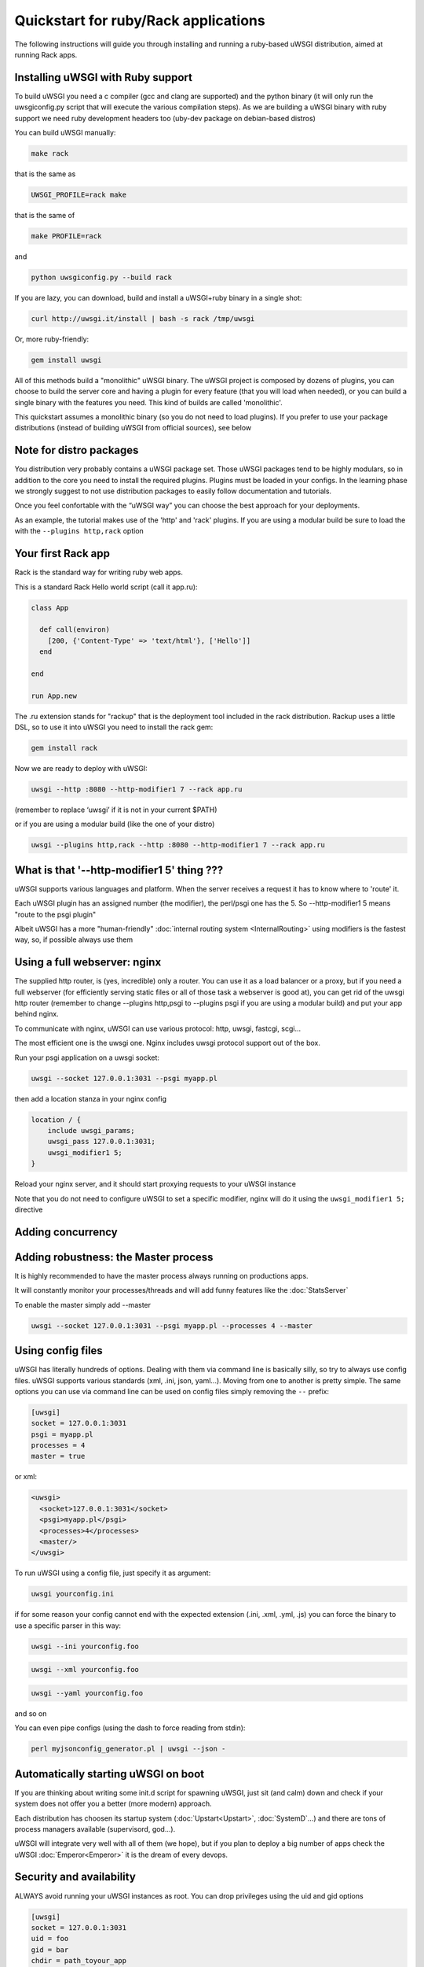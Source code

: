 Quickstart for ruby/Rack applications
=====================================

The following instructions will guide you through installing and running a ruby-based uWSGI distribution, aimed at running Rack apps.

Installing uWSGI with Ruby support
**********************************

To build uWSGI you need a c compiler (gcc and clang are supported) and the python binary (it will only run the uwsgiconfig.py script that will execute the various compilation steps). As we are building a uWSGI binary with ruby support we need ruby development headers too (uby-dev package on debian-based distros)

You can build uWSGI manually:

.. code-block:: sh

   make rack
   
that is the same as

.. code-block:: sh

   UWSGI_PROFILE=rack make
   
that is the same of

.. code-block:: sh

   make PROFILE=rack
  
and

.. code-block:: sh

   python uwsgiconfig.py --build rack
   
If you are lazy, you can download, build and install a uWSGI+ruby binary in a single shot:

.. code-block:: sh

   curl http://uwsgi.it/install | bash -s rack /tmp/uwsgi
   
Or, more ruby-friendly:

.. code-block:: sh

   gem install uwsgi
   
All of this methods build a "monolithic" uWSGI binary. The uWSGI project is composed by dozens of plugins, you can choose to build the server core and having a plugin for every feature (that you will load when needed), or you can
build a single binary with the features you need. This kind of builds are called 'monolithic'.

This quickstart assumes a monolithic binary (so you do not need to load plugins). If you prefer to use your package distributions (instead of building uWSGI from official sources), see below

Note for distro packages
************************

You distribution very probably contains a uWSGI package set. Those uWSGI packages tend to be highly modulars, so in addition to the core you need to install the required plugins. Plugins must be loaded in your configs. In the learning phase we strongly suggest to not use distribution packages to easily follow documentation and tutorials.

Once you feel confortable with the “uWSGI way” you can choose the best approach for your deployments.

As an example, the tutorial makes use of the 'http' and 'rack' plugins. If you are using a modular build be sure to load the with the ``--plugins http,rack`` option

Your first Rack app
*******************

Rack is the standard way for writing ruby web apps.

This is a standard Rack Hello world script (call it app.ru):

.. code-block:: rb

   class App

     def call(environ)
       [200, {'Content-Type' => 'text/html'}, ['Hello']]
     end
     
   end
   
   run App.new
   
The .ru extension stands for "rackup" that is the deployment tool included in the rack distribution. Rackup uses a little DSL, so to use it into uWSGI you need to install the rack gem:

.. code-block:: sh

   gem install rack
   
Now we are ready to deploy with uWSGI:

.. code-block:: sh

   uwsgi --http :8080 --http-modifier1 7 --rack app.ru

(remember to replace ‘uwsgi’ if it is not in your current $PATH)

or if you are using a modular build (like the one of your distro)

.. code-block:: sh

   uwsgi --plugins http,rack --http :8080 --http-modifier1 7 --rack app.ru

What is that '--http-modifier1 5' thing ???
*******************************************

uWSGI supports various languages and platform. When the server receives a request it has to know where to 'route' it.

Each uWSGI plugin has an assigned number (the modifier), the perl/psgi one has the 5. So --http-modifier1 5 means "route to the psgi plugin"

Albeit uWSGI has a more "human-friendly" :doc:`internal routing system <InternalRouting>` using modifiers is the fastest way, so, if possible always use them


Using a full webserver: nginx
*****************************

The supplied http router, is (yes, incredible) only a router. You can use it as a load balancer or a proxy, but if you need a full webserver (for efficiently serving static files or all of those task a webserver is good at), you can get rid of the uwsgi http router (remember to change --plugins http,psgi to --plugins psgi if you are using a modular build) and put your app behind nginx.

To communicate with nginx, uWSGI can use various protocol: http, uwsgi, fastcgi, scgi...

The most efficient one is the uwsgi one. Nginx includes uwsgi protocol support out of the box.

Run your psgi application on a uwsgi socket:

.. code-block:: sh

   uwsgi --socket 127.0.0.1:3031 --psgi myapp.pl

then add a location stanza in your nginx config


.. code-block:: c

   location / {
       include uwsgi_params;
       uwsgi_pass 127.0.0.1:3031;
       uwsgi_modifier1 5;
   }

Reload your nginx server, and it should start proxying requests to your uWSGI instance

Note that you do not need to configure uWSGI to set a specific modifier, nginx will do it using the ``uwsgi_modifier1 5;`` directive

Adding concurrency
******************

Adding robustness: the Master process
*************************************

It is highly recommended to have the master process always running on productions apps.

It will constantly monitor your processes/threads and will add funny features like the :doc:`StatsServer`

To enable the master simply add --master

.. code-block:: sh

   uwsgi --socket 127.0.0.1:3031 --psgi myapp.pl --processes 4 --master
   
Using config files
******************

uWSGI has literally hundreds of options. Dealing with them via command line is basically silly, so try to always use config files.
uWSGI supports various standards (xml, .ini, json, yaml...). Moving from one to another is pretty simple. The same options you can use via command line can be used
on config files simply removing the ``--`` prefix:

.. code-block:: ini

   [uwsgi]
   socket = 127.0.0.1:3031
   psgi = myapp.pl
   processes = 4
   master = true
   
or xml:

.. code-block:: xml

   <uwsgi>
     <socket>127.0.0.1:3031</socket>
     <psgi>myapp.pl</psgi>
     <processes>4</processes>
     <master/>
   </uwsgi>
   
To run uWSGI using a config file, just specify it as argument:

.. code-block:: sh

   uwsgi yourconfig.ini
   
if for some reason your config cannot end with the expected extension (.ini, .xml, .yml, .js) you can force the binary to
use a specific parser in this way:

.. code-block:: sh

   uwsgi --ini yourconfig.foo
   
.. code-block:: sh

   uwsgi --xml yourconfig.foo

.. code-block:: sh

   uwsgi --yaml yourconfig.foo

and so on

You can even pipe configs (using the dash to force reading from stdin):

.. code-block:: sh

   perl myjsonconfig_generator.pl | uwsgi --json -


Automatically starting uWSGI on boot
************************************

If you are thinking about writing some init.d script for spawning uWSGI, just sit (and calm) down and check if your system does not offer you a better (more modern) approach.

Each distribution has choosen its startup system (:doc:`Upstart<Upstart>`, :doc:`SystemD`...) and there are tons of process managers available (supervisord, god...).

uWSGI will integrate very well with all of them (we hope), but if you plan to deploy a big number of apps check the uWSGI :doc:`Emperor<Emperor>`
it is the dream of every devops.

Security and availability
*************************

ALWAYS avoid running your uWSGI instances as root. You can drop privileges using the uid and gid options

.. code-block:: ini

   [uwsgi]
   socket = 127.0.0.1:3031
   uid = foo
   gid = bar
   chdir = path_toyour_app
   psgi = myapp.pl
   master = true
   processes = 8


A common problem with webapp deployment is "stuck requests". All of your threads/workers are stuck blocked on a request and your app cannot accept more of them.

To avoid that problem you can set an ``harakiri`` timer. It is a monitor (managed by the master process) that will destroy processes stuck for more than the specified number of seconds

.. code-block:: ini

   [uwsgi]
   socket = 127.0.0.1:3031
   uid = foo
   gid = bar
   chdir = path_toyour_app
   psgi = myapp.pl
   master = true
   processes = 8
   harakiri = 30

will destroy workers blocked for more than 30 seconds. Choose carefully the harakiri value !!!

In addition to this, since uWSGI 1.9, the stats server exports the whole set of request variables, so you can see (in realtime) what your instance is doing (for each worker, thread or async core)

Enabling the stats server is easy:

.. code-block:: ini

   [uwsgi]
   socket = 127.0.0.1:3031
   uid = foo
   gid = bar
   chdir = path_toyour_app
   psgi = myapp.pl
   master = true
   processes = 8
   harakiri = 30
   stats = 127.0.0.1:5000
   
just bind it to an address (UNIX or TCP) and just connect (you can use telnet too) to it to receive a JSON representation of your instance.

The ``uwsgitop`` application (you can find it in the official github repository) is an example of using the stats server to have a top-like realtime monitoring tool (with colors !!!)


Offloading
**********

:doc:`OffloadSubsystem` allows you to free your workers as soon as possible when some specific pattern matches and can be delegated
to a pure-c thread. Examples are sending static file from the filesystem, transferring data from the network to the client and so on.

Offloading is very complex, but its use is transparent to the end user. If you want to try just add --offload-threads <n> where <n> is the number of threads to spawn (one for cpu is a good value).

When offload threads are enabled, all of the parts that can be optimized will be automatically detected


And now
*******

You should already be able to go in production with such few concepts, but uWSGI is an enormous project with hundreds of features
and configurations. If you want to be a better sysadmin, continue reading the full docs.
